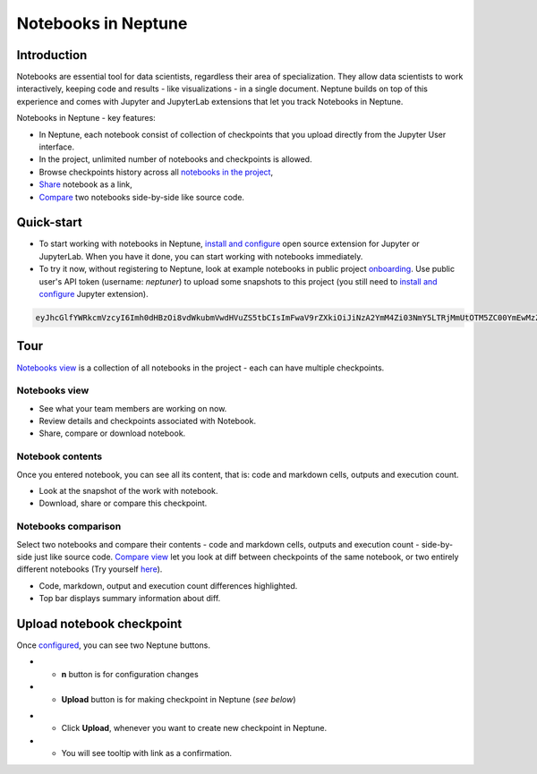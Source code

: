 Notebooks in Neptune
====================

.. image:: ../_static/images/others/notebooks_neptuneml.png
   :target: ../_static/images/others/notebooks_neptuneml.png
   :alt: Jupyter notebooks neptune.ml integration
   
Introduction
------------
Notebooks are essential tool for data scientists, regardless their area of specialization. They allow data scientists to work interactively, keeping code and results - like visualizations - in a single document. Neptune builds on top of this experience and comes with Jupyter and JupyterLab extensions that let you track Notebooks in Neptune.

Notebooks in Neptune - key features:

* In Neptune, each notebook consist of collection of checkpoints that you upload directly from the Jupyter User interface.
* In the project, unlimited number of notebooks and checkpoints is allowed.
* Browse checkpoints history across all `notebooks in the project <https://ui.neptune.ml/shared/onboarding/notebooks>`_,
* `Share <https://ui.neptune.ml/shared/onboarding/n/neural-style-tutorial-c96dce51-409a-4b1b-8dbf-c47d52868d9b/9a7f6736-8794-44f0-9060-cf1b451d92d9>`_ notebook as a link,
* `Compare <https://ui.neptune.ml/o/shared/org/onboarding/compare-notebooks?sourceNotebookId=e11f2bd6-6bb5-4269-b3d7-84453ad19ddb&sourceCheckpointId=a4ed1ff3-0d5d-4d59-b1d7-60edc4f140b6&targetNotebookId=e11f2bd6-6bb5-4269-b3d7-84453ad19ddb&targetCheckpointId=60911a35-6ee2-40c7-af10-8a7c8a79e6cb>`_ two notebooks side-by-side like source code.

Quick-start
-----------
* To start working with notebooks in Neptune, `install and configure <nb-install-configure.md>`_ open source extension for Jupyter or JupyterLab. When you have it done, you can start working with notebooks immediately.
* To try it now, without registering to Neptune, look at example notebooks in public project `onboarding <https://ui.neptune.ml/shared/onboarding/notebooks>`_. Use public user's API token (username: *neptuner*) to upload some snapshots to this project (you still need to `install and configure <nb-install-configure.md>`_ Jupyter extension).

.. code-block:: bash

    eyJhcGlfYWRkcmVzcyI6Imh0dHBzOi8vdWkubmVwdHVuZS5tbCIsImFwaV9rZXkiOiJiNzA2YmM4Zi03NmY5LTRjMmUtOTM5ZC00YmEwMzZmOTMyZTQifQ==

Tour
----
`Notebooks view <https://ui.neptune.ml/shared/onboarding/notebooks>`_ is a collection of all notebooks in the project - each can have multiple checkpoints.

Notebooks view
~~~~~~~~~~~~~~
* See what your team members are working on now.
* Review details and checkpoints associated with Notebook.
* Share, compare or download notebook.

.. image:: ../_static/images/notebooks/nb-view-1.png
    :target: ../_static/images/notebooks/nb-view-1.png
    :alt: image

Notebook contents
~~~~~~~~~~~~~~~~~
Once you entered notebook, you can see all its content, that is: code and markdown cells, outputs and execution count.

* Look at the snapshot of the work with notebook.
* Download, share or compare this checkpoint.

.. image:: ../_static/images/notebooks/nb-view-2.png
    :target: ../_static/images/notebooks/nb-view-2.png
    :alt: image

Notebooks comparison
~~~~~~~~~~~~~~~~~~~~
Select two notebooks and compare their contents - code and markdown cells, outputs and execution count - side-by-side just like source code. `Compare view <https://ui.neptune.ml/shared/onboarding/compare-notebooks>`_ let you look at diff between checkpoints of the same notebook, or two entirely different notebooks (Try yourself `here <https://ui.neptune.ml/shared/onboarding/compare-notebooks>`_).

.. image:: ../_static/images/notebooks/nb-view-cmp-1.png
    :target: ../_static/images/notebooks/nb-view-cmp-1.png
    :alt: image

* Code, markdown, output and execution count differences highlighted.
* Top bar displays summary information about diff.

Upload notebook checkpoint
--------------------------
Once `configured <configuration.html>`_\ , you can see two Neptune buttons.

* - **n** button is for configuration changes
* - **Upload** button is for making checkpoint in Neptune (*see below*)

.. image:: ../_static/images/notebooks/buttons_02_1.png
    :target: ../_static/images/notebooks/buttons_02_1.png
    :alt: image

* - Click **Upload**\ , whenever you want to create new checkpoint in Neptune.
* - You will see tooltip with link as a confirmation.

.. image:: ../_static/images/notebooks/buttons_03_1.png
    :target: ../_static/images/notebooks/buttons_03_1.png
    :alt: image
